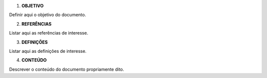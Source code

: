1. **OBJETIVO**

Definir aqui o objetivo do documento.

2. **REFERÊNCIAS**

Listar aqui as referências de interesse.

3. **DEFINIÇÕES**

Listar aqui as definições de interesse.

4. **CONTEÚDO**

Descrever o conteúdo do documento propriamente dito.
